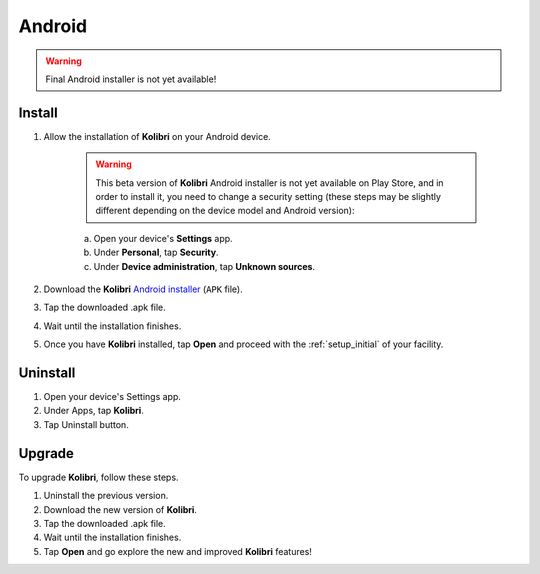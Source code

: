 .. _apk:

Android
=======

.. warning::
  Final Android installer is not yet available!


Install
-------

#. Allow the installation of **Kolibri** on your Android device.

	.. warning::
	  This beta version of **Kolibri** Android installer is not yet available on Play Store, and in order to install it, you need to change a security setting (these steps may be slightly different depending on the device model and Android version):

	a. Open your device's **Settings** app.
	b. Under **Personal**, tap **Security**.
	c. Under **Device administration**, tap **Unknown sources**.

#. Download the **Kolibri** `Android installer <https://github.com/learningequality/kolibri/releases/tag/v0.7.0-beta6>`_ (``APK`` file).
#. Tap the downloaded .apk file.
#. Wait until the installation finishes.
#. Once you have **Kolibri** installed, tap **Open** and proceed with the :ref:`setup_initial` of your facility. 

.. TODO - Update links for the installer.

Uninstall
---------

#. Open your device's Settings app.
#. Under Apps, tap **Kolibri**.
#. Tap Uninstall button.

Upgrade
-------

To upgrade **Kolibri**, follow these steps.

#. Uninstall the previous version.
#. Download the new version of **Kolibri**.
#. Tap the downloaded .apk file.
#. Wait until the installation finishes.
#. Tap **Open** and go explore the new and improved **Kolibri** features!